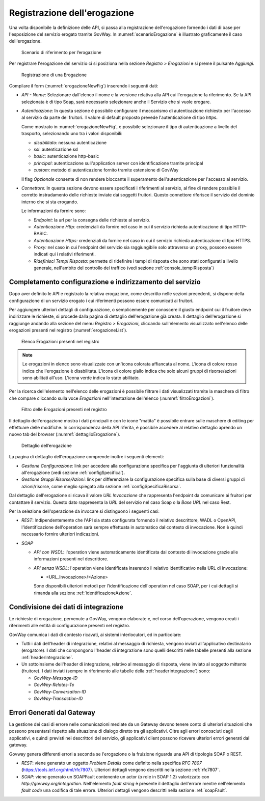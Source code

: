 .. _erogazione:

Registrazione dell'erogazione
-----------------------------

Una volta disponibile la definizione delle API, si passa alla
registrazione dell'erogazione fornendo i dati di base per l'esposizione
del servizio erogato tramite GovWay. In :numref:`scenarioErogazione` è illustrato graficamente il
caso dell'erogazione.

   .. figure:: ../_figure_console/ErogazioneScenario.png
    :scale: 100%
    :align: center
    :name: scenarioErogazione

    Scenario di riferimento per l’erogazione


Per registrare l'erogazione del servizio ci si posiziona nella sezione
*Registro > Erogazioni* e si preme il pulsante *Aggiungi*.

   .. figure:: ../_figure_console/Erogazione-new.png
    :scale: 100%
    :align: center
    :name: erogazioneNewFig

    Registrazione di una Erogazione

Compilare il form (:numref:`erogazioneNewFig`) inserendo i seguenti dati:

-  *API - Nome:* Selezionare dall'elenco il nome e la versione relativa
   alla API cui l'erogazione fa riferimento. Se la API selezionata è di
   tipo Soap, sarà necessario selezionare anche il Servizio che si vuole
   erogare.

-  *Autenticazione:* In questa sezione è possibile configurare il
   meccanismo di autenticazione richiesto per l'accesso al servizio da
   parte dei fruitori. Il valore di default proposto prevede
   l'autenticazione di tipo *https*.

   Come mostrato in :numref:`erogazioneNewFig`, è possibile selezionare il tipo di autenticazione
   a livello del trasporto, selezionando uno tra i valori disponibili:

   -  *disabilitato*: nessuna autenticazione

   -  *ssl*: autenticazione ssl

   -  *basic*: autenticazione http-basic

   -  *principal*: autenticazione sull'application server con
      identificazione tramite principal

   -  *custom*: metodo di autenticazione fornito tramite estensione di
      GovWay

   Il flag *Opzionale* consente di non rendere bloccante il superamento
   dell'autenticazione per l'accesso al servizio.

-  *Connettore:* In questa sezione devono essere specificati i
   riferimenti al servizio, al fine di rendere possibile il corretto
   instradamento delle richieste inviate dai soggetti fruitori. Questo
   connettore riferisce il servizio del dominio interno che si sta
   erogando.

   Le informazioni da fornire sono:

   -  *Endpoint:* la url per la consegna delle richieste al servizio.

   -  *Autenticazione Http:* credenziali da fornire nel caso in cui il
      servizio richieda autenticazione di tipo HTTP-BASIC.

   -  *Autenticazione Https:* credenziali da fornire nel caso in cui il
      servizio richieda autenticazione di tipo HTTPS.

   -  *Proxy:* nel caso in cui l'endpoint del servizio sia raggiungibile
      solo attraverso un proxy, possono essere indicati qui i relativi
      riferimenti.

   -  *Ridefinisci Tempi Risposta:* permette di ridefinire i tempi di
      risposta che sono stati configurati a livello generale,
      nell'ambito del controllo del traffico (vedi sezione :ref:`console_tempiRisposta`)

Completamento configurazione e indirizzamento del servizio
~~~~~~~~~~~~~~~~~~~~~~~~~~~~~~~~~~~~~~~~~~~~~~~~~~~~~~~~~~

Dopo aver definito le API e registrato la relativa erogazione, come
descritto nelle sezioni precedenti, si dispone della configurazione di
un servizio erogato i cui riferimenti possono essere comunicati ai
fruitori.

Per aggiungere ulteriori dettagli di configurazione, o semplicemente per
conoscere il giusto endpoint cui il fruitore deve indirizzare le
richieste, si procede dalla pagina di dettaglio dell'erogazione già
creata. Il dettaglio dell'erogazione si raggiunge andando alla sezione
del menu *Registro > Erogazioni*, cliccando sull'elemento visualizzato
nell'elenco delle erogazioni presenti nel registro (:numref:`erogazioneList`).

   .. figure:: ../_figure_console/ListaErogazioni.png
    :scale: 100%
    :align: center
    :name: erogazioneList

    Elenco Erogazioni presenti nel registro

.. note::
    Le erogazioni in elenco sono visualizzate con un'icona colorata
    affiancata al nome. L'icona di colore rosso indica che l'erogazione
    è disabilitata. L'icona di colore giallo indica che solo alcuni
    gruppi di risorse/azioni sono abilitati all'uso. L'icona verde
    indica lo stato abilitato.

Per la ricerca dell'elemento nell'elenco delle erogazioni è possibile
filtrare i dati visualizzati tramite la maschera di filtro che compare
cliccando sulla voce *Erogazioni* nell'intestazione dell'elenco (:numref:`filtroErogazioni`).

   .. figure:: ../_figure_console/FiltroErogazioni.png
    :scale: 100%
    :align: center
    :name: filtroErogazioni

    Filtro delle Erogazioni presenti nel registro


Il dettaglio dell'erogazione mostra i dati principali e con le icone
"matita" è possibile entrare sulle maschere di editing per effettuare
delle modifiche. In corrispondenza della API riferita, è possibile
accedere al relativo dettaglio aprendo un nuovo tab del browser (:numref:`dettaglioErogazione`).


   .. figure:: ../_figure_console/DettaglioErogazione.png
    :scale: 100%
    :align: center
    :name: dettaglioErogazione

    Dettaglio dell’erogazione


La pagina di dettaglio dell'erogazione comprende inoltre i seguenti
elementi:

-  *Gestione Configurazione*: link per accedere alla configurazione
   specifica per l'aggiunta di ulteriori funzionalità all'erogazione
   (vedi sezione :ref:`configSpecifica`).

-  *Gestione Gruppi Risorse/Azioni*: link per differenziare la
   configurazione specifica sulla base di diversi gruppi di
   azioni/risorse, come meglio spiegato alla sezione :ref:`configSpecificaRisorsa`.

Dal dettaglio dell'erogazione si ricava il valore *URL Invocazione* che
rappresenta l'endpoint da comunicare ai fruitori per contattare il
servizio. Questo dato rappresenta la *URL* del servizio nel caso Soap o
la *Base URL* nel caso Rest.

Per la selezione dell'operazione da invocare si distinguono i seguenti
casi:

-  *REST*: Indipendentemente che l'API sia stata configurata fornendo il
   relativo descrittore, WADL o OpenAPI, l'identificazione
   dell'operation sarà sempre effettuata in automatico dal contesto di
   invocazione. Non è quindi necessario fornire ulteriori indicazioni.

-  *SOAP*

   -  *API con WSDL*: l'operation viene automaticamente identificata dal
      contesto di invocazione grazie alle informazioni presenti nel
      descrittore.

   -  *API senza WSDL*: l'operation viene identificata inserendo il
      relativo identificativo nella URL di invocazione:

      -  <URL\_Invocazione>/<Azione>

      Sono disponibili ulteriori metodi per l'identificazione
      dell'operation nel caso SOAP, per i cui dettagli si rimanda alla
      sezione :ref:`identificazioneAzione`.

Condivisione dei dati di integrazione
~~~~~~~~~~~~~~~~~~~~~~~~~~~~~~~~~~~~~

Le richieste di erogazione, pervenute a GovWay, vengono elaborate e, nel
corso dell'operazione, vengono creati i riferimenti alle entità di
configurazione presenti nel registro.

GovWay comunica i dati di contesto ricavati, ai sistemi interlocutori,
ed in particolare:

-  Tutti i dati dell'header di integrazione, relativi al messaggio di
   richiesta, vengono inviati all'applicativo destinatario (erogatore).
   I dati che compongono l'header di integrazione sono quelli descritti
   nelle tabelle presenti alla sezione :ref:`headerIntegrazione`.

-  Un sottoinsieme dell'header di integrazione, relativo al messaggio di
   risposta, viene inviato al soggetto mittente (fruitore). I dati
   inviati (sempre in riferimento alle tabelle della :ref:`headerIntegrazione`) sono:

   -  *GovWay-Message-ID*

   -  *GovWay-Relates-To*

   -  *GovWay-Conversation-ID*

   -  *GovWay-Transaction-ID*

Errori Generati dal Gateway
~~~~~~~~~~~~~~~~~~~~~~~~~~~

La gestione dei casi di errore nelle comunicazioni mediate da un Gateway
devono tenere conto di ulteriori situazioni che possono presentarsi
rispetto alla situazione di dialogo diretto tra gli applicativi. Oltre
agli errori conosciuti dagli applicativi, e quindi previsti nei
descrittori del servizio, gli applicativi client possono ricevere
ulteriori errori generati dal gateway.

Govway genera differenti errori a seconda se l'erogazione o la fruizione
riguarda una API di tipologia SOAP o REST.

-  *REST*: viene generato un oggetto *Problem Details* come definito
   nella specifica *RFC 7807* (https://tools.ietf.org/html/rfc7807).
   Ulteriori dettagli vengono descritti nella sezione :ref:`rfc7807`.

-  *SOAP*: viene generato un SOAPFault contenente un actor (o role in
   SOAP 1.2) valorizzato con *http://govway.org/integration*.
   Nell'elemento *fault string* è presente il dettaglio dell'errore
   mentre nell'elemento *fault code* una codifica di tale errore.
   Ulteriori dettagli vengono descritti nella sezione :ref:`soapFault`.
